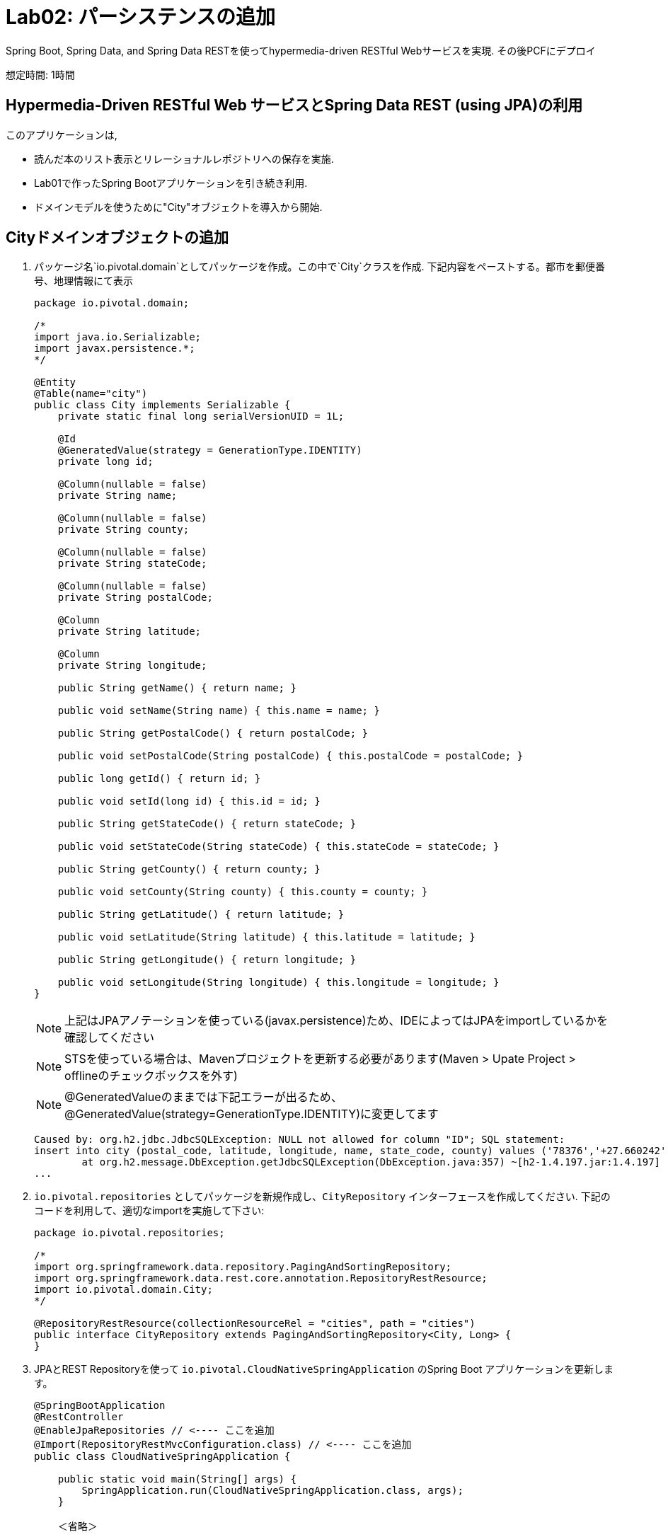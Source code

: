 :compat-mode:
= Lab02: パーシステンスの追加

Spring Boot, Spring Data, and Spring Data RESTを使ってhypermedia-driven RESTful Webサービスを実現. その後PCFにデプロイ

想定時間: 1時間

== Hypermedia-Driven RESTful Web サービスとSpring Data REST (using JPA)の利用

このアプリケーションは,

- 読んだ本のリスト表示とリレーショナルレポジトリへの保存を実施.
- Lab01で作ったSpring Bootアプリケーションを引き続き利用.
- ドメインモデルを使うために"City"オブジェクトを導入から開始.

== Cityドメインオブジェクトの追加
. パッケージ名`io.pivotal.domain`としてパッケージを作成。この中で`City`クラスを作成. 下記内容をペーストする。都市を郵便番号、地理情報にて表示

+
[source, java, numbered]
---------------------------------------------------------------------
package io.pivotal.domain;

/*
import java.io.Serializable;
import javax.persistence.*;
*/

@Entity
@Table(name="city")
public class City implements Serializable {
    private static final long serialVersionUID = 1L;

    @Id
    @GeneratedValue(strategy = GenerationType.IDENTITY)
    private long id;

    @Column(nullable = false)
    private String name;

    @Column(nullable = false)
    private String county;

    @Column(nullable = false)
    private String stateCode;

    @Column(nullable = false)
    private String postalCode;

    @Column
    private String latitude;

    @Column
    private String longitude;

    public String getName() { return name; }

    public void setName(String name) { this.name = name; }

    public String getPostalCode() { return postalCode; }

    public void setPostalCode(String postalCode) { this.postalCode = postalCode; }

    public long getId() { return id; }

    public void setId(long id) { this.id = id; }

    public String getStateCode() { return stateCode; }

    public void setStateCode(String stateCode) { this.stateCode = stateCode; }

    public String getCounty() { return county; }

    public void setCounty(String county) { this.county = county; }

    public String getLatitude() { return latitude; }

    public void setLatitude(String latitude) { this.latitude = latitude; }

    public String getLongitude() { return longitude; }

    public void setLongitude(String longitude) { this.longitude = longitude; }
}

---------------------------------------------------------------------
+
NOTE: 上記はJPAアノテーションを使っている(javax.persistence)ため、IDEによってはJPAをimportしているかを確認してください
+
NOTE: STSを使っている場合は、Mavenプロジェクトを更新する必要があります(Maven > Upate Project > offlineのチェックボックスを外す)
+
NOTE: @GeneratedValueのままでは下記エラーが出るため、@GeneratedValue(strategy=GenerationType.IDENTITY)に変更してます
+
```
Caused by: org.h2.jdbc.JdbcSQLException: NULL not allowed for column "ID"; SQL statement:
insert into city (postal_code, latitude, longitude, name, state_code, county) values ('78376','+27.660242','-098.517894','REALITOS','TX','DUVAL') [23502-197]
	at org.h2.message.DbException.getJdbcSQLException(DbException.java:357) ~[h2-1.4.197.jar:1.4.197]
...
```

.  +io.pivotal.repositories+ としてパッケージを新規作成し、+CityRepository+ インターフェースを作成してください. 下記のコードを利用して、適切なimportを実施して下さい:

+
[source,java]
---------------------------------------------------------------------
package io.pivotal.repositories;

/*
import org.springframework.data.repository.PagingAndSortingRepository;
import org.springframework.data.rest.core.annotation.RepositoryRestResource;
import io.pivotal.domain.City;
*/

@RepositoryRestResource(collectionResourceRel = "cities", path = "cities")
public interface CityRepository extends PagingAndSortingRepository<City, Long> {
}
---------------------------------------------------------------------

. JPAとREST Repositoryを使って +io.pivotal.CloudNativeSpringApplication+ のSpring Boot アプリケーションを更新します。

+
[source,java]
---------------------------------------------------------------------
@SpringBootApplication
@RestController
@EnableJpaRepositories // <---- ここを追加
@Import(RepositoryRestMvcConfiguration.class) // <---- ここを追加
public class CloudNativeSpringApplication {

    public static void main(String[] args) {
        SpringApplication.run(CloudNativeSpringApplication.class, args);
    }

    ＜省略＞

}
---------------------------------------------------------------------

==  _cloud-native-spring_ アプリケーションの実行

. アプリケーションの実行
+
[source,bash]
---------------------------------------------------------------------
$ ./mvnw clean spring-boot:run
---------------------------------------------------------------------

. _curl_コマンド、あるいはブラウザを使って、今回作成したエンドポイントにアクセス(http://localhost:8080/cities). 自動的にページやサイズ等をJSON形式で表示

+
[source,bash]
---------------------------------------------------------------------
$ curl -i http://localhost:8080/cities
HTTP/1.1 200 OK
Server: Apache-Coyote/1.1
Content-Type: application/hal+json;charset=UTF-8
Transfer-Encoding: chunked
Date: Thu, 28 Apr 2016 14:44:06 GMT

{
  "_embedded" : {
    "cities" : [ ]
  },
  "_links" : {
    "self" : {
      "href" : "http://localhost:8080/cities"
    },
    "profile" : {
      "href" : "http://localhost:8080/profile/cities"
    }
  },
  "page" : {
    "size" : 20,
    "totalElements" : 0,
    "totalPages" : 0,
    "number" : 0
  }
}
---------------------------------------------------------------------

+
TIP: うまく起動できない場合は、それぞれのクラスのpackage名が異なってないか注意(io.pivotal, io.pivotal.domain, io.pivotal.repositories)

NOTE: ここで実行したことは、4つのクラスを作成して、ビルドファイルを編集、結果的にRESTサービスをマイクロサービスとして作成. +
アプリケーションの_DataSource_ は自動的にSpring Bootにて作成されており、この時点ではデータベースが用意されてないため、Javaで標準的に実装しているインメモリデータベース(H2)を使ってデータ投入をしている

つぎにデータのインポートを実施

== データのインポート

. https://raw.githubusercontent.com/tichimura-pivotal/CN-Workshop-ASY/master/labs/lab02/import.sql[import.sql] ファイルが *CN-Workshop-ASY/labs/lab02/* にあるので *src/main/resources*. にコピー。SQLにおいては米国の郵便番号が含まれており、Hibernateによりピックアップされ、インメモリデータベース(H2)にインポートされる

. アプリケーションをリスタートする

+
[source,bash]
---------------------------------------------------------------------
$ ./mvnw clean spring-boot:run
---------------------------------------------------------------------

. 再度アプリケーションにアクセス。ハイパーメディアにnext, previous, selfが含まれているのが確認できる。またページ指定、あるいはページのサイズも指定可能( +?size=n&page=n+ ）。また、データのソートも +?sort=fieldName+ で可能(fieldNameは都市名に置き換える)。

+
[source,bash]
---------------------------------------------------------------------
$ curl -i localhost:8080/cities
HTTP/1.1 200 OK
Server: Apache-Coyote/1.1
X-Application-Context: application
Content-Type: application/hal+json
Transfer-Encoding: chunked
Date: Tue, 27 May 2014 19:59:58 GMT

{
  "_links" : {
    "next" : {
      "href" : "http://localhost:8080/cities?page=1&size=20"
    },
    "self" : {
      "href" : "http://localhost:8080/cities{?page,size,sort}",
      "templated" : true
    }
  },
  "_embedded" : {
    "cities" : [ {
      "name" : "HOLTSVILLE",
      "county" : "SUFFOLK",
      "stateCode" : "NY",
      "postalCode" : "00501",
      "latitude" : "+40.922326",
      "longitude" : "-072.637078",
      "_links" : {
        "self" : {
          "href" : "http://localhost:8080/cities/1"
        }
      }
    },

    // ...

    {
      "name" : "CASTANER",
      "county" : "LARES",
      "stateCode" : "PR",
      "postalCode" : "00631",
      "latitude" : "+18.269187",
      "longitude" : "-066.864993",
      "_links" : {
        "self" : {
          "href" : "http://localhost:8080/cities/20"
        }
      }
    } ]
  },
  "page" : {
    "size" : 20,
    "totalElements" : 42741,
    "totalPages" : 2138,
    "number" : 0
  }
}
---------------------------------------------------------------------

. 以下のURLパスにアクセス。どのようにアプリケーションが振る舞うかを確認する。

+
http://localhost:8080/cities?size=5
+
http://localhost:8080/cities?size=5&page=3
+
http://localhost:8080/cities?sort=postalCode,desc

次に、検索機能を追加する

== 検索機能の追加

. 検索用のメソッドを +CityRepository+ に追加:
+
[source,java]
---------------------------------------------------------------------
@RestResource(path = "name", rel = "name")
Page<City> findByNameIgnoreCase(@Param("q") String name, Pageable pageable);

@RestResource(path = "nameContains", rel = "nameContains")
Page<City> findByNameContainsIgnoreCase(@Param("q") String name, Pageable pageable);

@RestResource(path = "state", rel = "state")
Page<City> findByStateCodeIgnoreCase(@Param("q") String stateCode, Pageable pageable);

@RestResource(path = "postalCode", rel = "postalCode")
Page<City> findByPostalCode(@Param("q") String postalCode, Pageable pageable);
---------------------------------------------------------------------
+
NOTE: 追加でインポートするpackageに注意。(org.springframework.data.domain.Page, org.springframework.data.domain.Pageable, org.springframework.data.repository.query.Param, org.springframework.data.rest.core.annotation.RestResourceをimport)


. アプリケーションの起動
+
[source,bash]
---------------------------------------------------------------------
$ ./mvnw clean spring-boot:run
---------------------------------------------------------------------

. 再度アプリケーションにアクセス。+search+ エンドポイントが見えてくるのが確認できる
+
[source,bash]
---------------------------------------------------------------------

$ curl -i "localhost:8080/cities"
HTTP/1.1 200 OK
Server: Apache-Coyote/1.1
X-Application-Context: application
Content-Type: application/hal+json
Transfer-Encoding: chunked
Date: Tue, 27 May 2014 20:33:52 GMT

{
  "_links" : {
    "next" : {
      "href" : "http://localhost:8080/cities?page=1&size=20"
    },
    "self" : {
      "href" : "http://localhost:8080/cities{?page,size,sort}",
      "templated" : true
    },
    "search" : {
      "href" : "http://localhost:8080/cities/search"
    }
}
---------------------------------------------------------------------


. searchエンドポイントにアクセス
+
[source,bash]
---------------------------------------------------------------------
$ curl -i "localhost:8080/cities/search"
HTTP/1.1 200 OK
Server: Apache-Coyote/1.1
X-Application-Context: application
Content-Type: application/hal+json
Transfer-Encoding: chunked
Date: Tue, 27 May 2014 20:38:32 GMT

{
  "_links" : {
    "postalCode" : {
      "href" : "http://localhost:8080/cities/search/postalCode{?q,page,size,sort}",
      "templated" : true
    },
    "state" : {
      "href" : "http://localhost:8080/cities/search/state{?q,page,size,sort}",
      "templated" : true
    },
    "name" : {
      "href" : "http://localhost:8080/cities/search/name{?q,page,size,sort}",
      "templated" : true
    },
    "nameContains" : {
      "href" : "http://localhost:8080/cities/search/nameContains{?q,page,size,sort}",
      "templated" : true
    }
  }
}
---------------------------------------------------------------------
+
検索エンドポイントをそれぞれに作成


. 下記のエンドポイントの検証。好きな値に置き換えて試して見てください
+
http://localhost:8080/cities/search/postalCode?q=75202
+
http://localhost:8080/cities/search/name?q=Boston
+
http://localhost:8080/cities/search/nameContains?q=Fort&size=1

== Cloud Foundryへのプッシュ

. アプリケーションのビルド
+
[source,bash]
---------------------------------------------------------------------
$ ./mvnw clean package
# あるいは以下を実行してTestを省略
$ ./mvnw clean install -Dmaven.test.skip=true
---------------------------------------------------------------------

. 既存のマニフェストを利用して, __manifest.yml__の変更を実施。  タイムアウトのパラメータを設定して、データロードの初期化時間に十分な値に変更:
+
[source,yml]
---------------------------------------------------------------------
---
applications:
- name: cloud-native-spring
  host: cloud-native-spring
  memory: 1G
  instances: 1
  path: ./target/cloud-native-spring-0.0.1-SNAPSHOT.jar
  buildpack: java_buildpack_offline
  timeout: 180 # to give time for the data to import
  env:
    JAVA_OPTS: -Djava.security.egd=file:///dev/urandom
---------------------------------------------------------------------

. Cloud Foundry にpush:
+
[source,bash]
---------------------------------------------------------------------
$ cf push

...

1 of 1 instances running

App started

Showing health and status for app cloud-native-spring...
OK

requested state: started
instances: 1/1
usage: 512M x 1 instances
urls: cloud-native-spring.cf.mycloud.com

     state     since                    cpu    memory         disk
#0   running   2014-05-27 04:15:05 PM   0.0%   433M of 512M   128.9M of 1G
---------------------------------------------------------------------

. random routeが設定されているので、設定されたURLにアクセス
+
[source,bash]
---------------------------------------------------------------------
$ curl -i cloud-native-spring.cf.mycloud.com/cities
---------------------------------------------------------------------


===== 次は link:../lab03/lab03ja.adoc[Lab03]です。状態表示を学びましょう。
